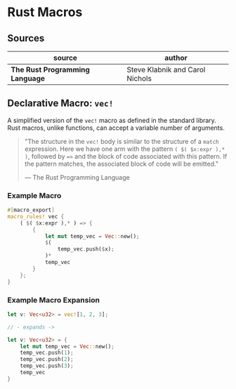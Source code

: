 * Rust Macros

** Sources

| source                          | author                          |
|---------------------------------+---------------------------------|
| *The Rust Programming Language* | Steve Klabnik and Carol Nichols |

** Declarative Macro: ~vec!~

A simplified version of the ~vec!~ macro as defined in the standard library.
Rust macros, unlike functions, can accept a variable number of arguments.

#+begin_quote
  "The structure in the ~vec!~ body is similar to the structure of a ~match~ expression. 
   Here we have one arm with the pattern ~( $( $x:expr ),* )~, followed by ~=>~ and the 
   block of code associated with this pattern. If the pattern matches, the associated 
   block of code will be emitted."

  — The Rust Programming Language
#+end_quote

*** Example Macro

#+begin_src rust
  #[macro_export]
  macro_rules! vec {
      ( $( $x:expr ),* ) => {
          {
              let mut temp_vec = Vec::new();
              $(
                  temp_vec.push($x);
              )*
              temp_vec
          }
      };
  }
#+end_src

*** Example Macro Expansion

#+begin_src rust
  let v: Vec<u32> = vec![1, 2, 3];

  // - expands ->

  let v: Vec<u32> = {
      let mut temp_vec = Vec::new();
      temp_vec.push(1);
      temp_vec.push(2);
      temp_vec.push(3);
      temp_vec
  }
#+end_src
